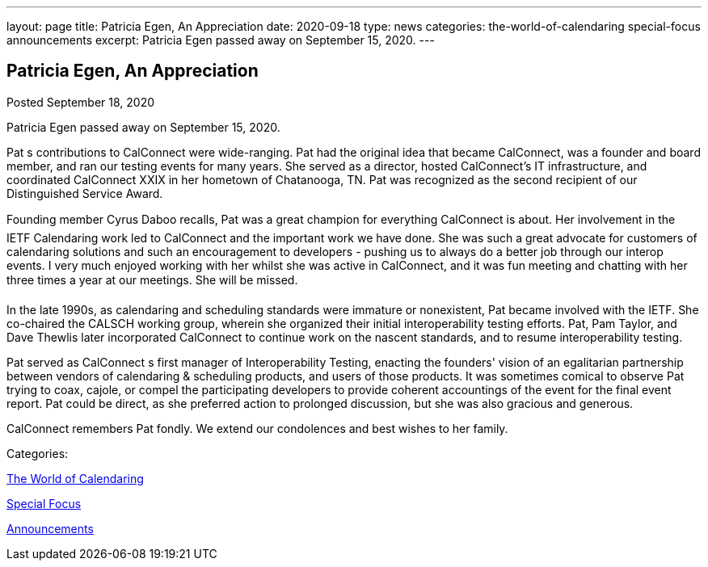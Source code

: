 ---
layout: page
title: Patricia Egen, An Appreciation
date: 2020-09-18
type: news
categories: the-world-of-calendaring special-focus announcements
excerpt: Patricia Egen passed away on September 15, 2020.
---

== Patricia Egen, An Appreciation

[[node-533]]
Posted September 18, 2020 

Patricia Egen passed away on September 15, 2020.

Pat s contributions to CalConnect were wide-ranging. Pat had the original idea that became CalConnect, was a founder and board member, and ran our testing events for many years. She served as a director, hosted CalConnect's IT infrastructure, and coordinated CalConnect XXIX in her hometown of Chatanooga, TN. Pat was recognized as the second recipient of our Distinguished Service Award.

Founding member Cyrus Daboo recalls, Pat was a great champion for everything CalConnect is about. Her involvement in the IETF Calendaring work led to CalConnect and the important work we have done. She was such a great advocate for customers of calendaring solutions and such an encouragement to developers - pushing us to always do a better job through our interop events. I very much enjoyed working with her whilst she was active in CalConnect, and it was fun meeting and chatting with her three times a year at our meetings. She will be missed.

In the late 1990s, as calendaring and scheduling standards were immature or nonexistent, Pat became involved with the IETF. She co-chaired the CALSCH working group, wherein she organized their initial interoperability testing efforts. Pat, Pam Taylor, and Dave Thewlis later incorporated CalConnect to continue work on the nascent standards, and to resume interoperability testing.

Pat served as CalConnect s first manager of Interoperability Testing, enacting the founders' vision of an egalitarian partnership between vendors of calendaring & scheduling products, and users of those products. It was sometimes comical to observe Pat trying to coax, cajole, or compel the participating developers to provide coherent accountings of the event for the final event report. Pat could be direct, as she preferred action to prolonged discussion, but she was also gracious and generous.

CalConnect remembers Pat fondly. We extend our condolences and best wishes to her family.



Categories:&nbsp;

link:/news/the-world-of-calendaring[The World of Calendaring]

link:/news/special-focus[Special Focus]

link:/news/announcements[Announcements]

